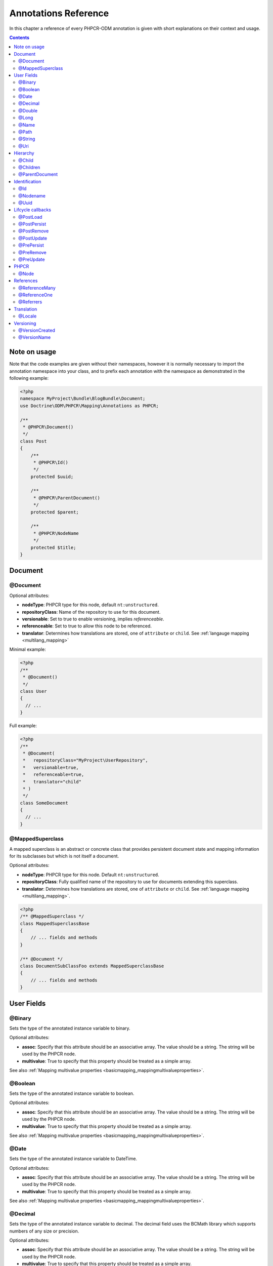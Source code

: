Annotations Reference
=====================

In this chapter a reference of every PHPCR-ODM annotation is given with short
explanations on their context and usage.

.. contents::

Note on usage
-------------

Note that the code examples are given without their namespaces, however it is
normally necessary to import the annotation namespace into your class, and to
prefix each annotation with the namespace as demonstrated in the following example:

.. code-block:: php

    <?php
    namespace MyProject\Bundle\BlogBundle\Document;
    use Doctrine\ODM\PHPCR\Mapping\Annotations as PHPCR;

    /**
     * @PHPCR\Document()
     */
    class Post
    {
        /**
         * @PHPCR\Id()
         */
        protected $uuid;

        /**
         * @PHPCR\ParentDocument()
         */
        protected $parent;

        /**
         * @PHPCR\NodeName
         */
        protected $title;
    }

Document
--------

.. _annref_document:

@Document
~~~~~~~~~

Optional attributes:

-  **nodeType**: PHPCR type for this node, default ``nt:unstructured``.
-  **repositoryClass**: Name of the repository to use for this document.
-  **versionable**: Set to true to enable versioning, implies *referenceable*.
-  **referenceable**: Set to true to allow this node to be referenced.
-  **translator**: Determines how translations are stored, one of ``attribute`` or ``child``. See :ref:`langauge mapping <multilang_mapping>`

Minimal example:

.. code-block:: php

   <?php
   /**
    * @Document()
    */
   class User
   {
     // ...
   }

Full example:

.. code-block:: php

   <?php
   /**
    * @Document(
    *   repositoryClass="MyProject\UserRepository",
    *   versionable=true,
    *   referenceable=true,
    *   translator="child"
    * )
    */
   class SomeDocument
   {
     // ...
   }

.. _annref_mappedsuperclass:

@MappedSuperclass
~~~~~~~~~~~~~~~~~

A mapped superclass is an abstract or concrete class that provides
persistent document state and mapping information for its subclasses
but which is not itself a document.

Optional attributes:

-  **nodeType**: PHPCR type for this node. Default ``nt:unstructured``.
-  **repositoryClass**: Fully qualified name of the repository to use for 
   documents extending this superclass.
-  **translator**: Determines how translations are stored, one of ``attribute`` 
   or ``child``. See :ref:`language mapping <multilang_mapping>`.

.. code-block:: php

    <?php
    /** @MappedSuperclass */
    class MappedSuperclassBase
    {
        // ... fields and methods
    }

    /** @Document */
    class DocumentSubClassFoo extends MappedSuperclassBase
    {
        // ... fields and methods
    } 


User Fields
-----------

.. _annref_binary:

@Binary
~~~~~~~

Sets the type of the annotated instance variable to binary.

Optional attributes:

- **assoc**: Specify that this attribute should be an associative array. The value should be a string. The string will be used by the PHPCR node.
- **multivalue**: True to specify that this property should be treated as a simple array. 

See also :ref:`Mapping multivalue properties <basicmapping_mappingmultivalueproperties>`.

.. _annref_boolean:

@Boolean
~~~~~~~~

Sets the type of the annotated instance variable to boolean.

Optional attributes:

- **assoc**: Specify that this attribute should be an associative array. The value should be a string. The string will be used by the PHPCR node.
- **multivalue**: True to specify that this property should be treated as a simple array. 

See also :ref:`Mapping multivalue properties <basicmapping_mappingmultivalueproperties>`.

.. _annref_date:

@Date
~~~~~

Sets the type of the annotated instance variable to DateTime.

Optional attributes:

- **assoc**: Specify that this attribute should be an associative array. The value should be a string. The string will be used by the PHPCR node.
- **multivalue**: True to specify that this property should be treated as a simple array. 

See also :ref:`Mapping multivalue properties <basicmapping_mappingmultivalueproperties>`.

.. _annref_decimal:

@Decimal
~~~~~~~~

Sets the type of the annotated instance variable to decimal. The decimal field 
uses the BCMath library which supports numbers of any size or precision.

Optional attributes:

- **assoc**: Specify that this attribute should be an associative array. The value should be a string. The string will be used by the PHPCR node.
- **multivalue**: True to specify that this property should be treated as a simple array. 

See also :ref:`Mapping multivalue properties <basicmapping_mappingmultivalueproperties>`.

.. _annref_double:

@Double
~~~~~~~

Sets the type of the annotated instance variable to double. The PHP type will be **float**.

Optional attributes:

- **assoc**: Specify that this attribute should be an associative array. The value should be a string. The string will be used by the PHPCR node.
- **multivalue**: True to specify that this property should be treated as a simple array. 

See also :ref:`Mapping multivalue properties <basicmapping_mappingmultivalueproperties>`.


.. _annref_long:

@Long
~~~~~

Sets the type of the annotated instance variable to long. The PHP type will be **integer**.

Optional attributes:

- **assoc**: Specify that this attribute should be an associative array. The value should be a string. The string will be used by the PHPCR node.
- **multivalue**: True to specify that this property should be treated as a simple array. 

See also :ref:`Mapping multivalue properties <basicmapping_mappingmultivalueproperties>`.
    
.. _annref_name:

@Name
~~~~~

The annotated instance variable must be a valid XML CNAME value and
can be used to store a valid node name.

Optional attributes:

- **assoc**: Specify that this attribute should be an associative array. The value should be a string. The string will be used by the PHPCR node.
- **multivalue**: True to specify that this property should be treated as a simple array. 

See also :ref:`Mapping multivalue properties <basicmapping_mappingmultivalueproperties>`.

.. _annref_path:

@Path
~~~~~

The annotated instance variable must be a valid PHPCR node path and can be used to
store an arbitrary reference to another node.

Optional attributes:

- **assoc**: Specify that this attribute should be an associative array. The value should be a string. The string will be used by the PHPCR node.
- **multivalue**: True to specify that this property should be treated as a simple array. 

See also :ref:`Mapping multivalue properties <basicmapping_mappingmultivalueproperties>`.

.. _annref_string:

@String
~~~~~~~

Sets the type of the annotated instance variable to string.

Optional attributes:

- **assoc**: Specify that this attribute should be an associative array. The value should be a string. The string will be used by the PHPCR node.
- **multivalue**: True to specify that this property should be treated as a simple array. 

See also :ref:`Mapping multivalue properties <basicmapping_mappingmultivalueproperties>`.

.. _annref_uri:

@Uri
~~~~

The annotated instance variable will be validated as an URI.

Optional attributes:

- **assoc**: Specify that this attribute should be an associative array. The value should be a string. The string will be used by the PHPCR node.
- **multivalue**: True to specify that this property should be treated as a simple array. 

See also :ref:`Mapping multivalue properties <basicmapping_mappingmultivalueproperties>`.

Hierarchy
---------

.. _annref_child:

@Child
~~~~~~

Required attributes:

- **name**: Node name of the child document to map, this should be a string.

.. _annref_children:

@Children
~~~~~~~~~

Optional attributes:

- **filter**: Child name filter; only return children whose names match the given filter.
- **fetchDepth**: Performance optimisation, number of levels to pre-fetch and cache, 
  this should be an integer.
- **ignoreUntranslated**: Set to false to *not* throw exceptions on untranslated child
  documents.

.. code-block:: php

   <?php
    /** 
     * @Children(filter="a*", fetchDepth=3)
     */
    private $children;

.. _annref_parentdocument:

@ParentDocument
~~~~~~~~~~~~~~~

The annotated instance variable will contain the nodes parent document. Assigning
a different parent will result in a move operation.

Identification
--------------

.. _annref_id:

@Id
~~~

The annotated instance variable will be marked as the document identifier.
See :ref:`identifiers <basicmapping_identifiers>`.

Required attributes:

- **strategy**: How to generate IDs, one of ``NONE``, ``REPOSITORY``, ``ASSIGNED`` or ``PARENT``, default
  is ``PARENT`` See :ref:`generation strategies <basicmapping_identifier_generation_strategies>`.

.. code-block:: php

   <?php
   /**
    * @Id()
    */
   protected $id; // e.g. /path/to/mydocument

.. _annref_nodename:

@Nodename
~~~~~~~~~

Mark the annotated instance variable as representing the name of the node. The name
of the node is the last part of the path. Changing the marked variable will update
the node path.

.. code-block:: php

   <?php
   /**
    * @Id()
    */
   protected $id; // e.g. /path/to/mydocument

   /**
    * @NodeName()
    */
   protected $nodeName; // e.g. mydocument

.. _annref_uuid:

@Uuid
~~~~~

The annotated instance variable will be populated with a UUID 
(Universally Unique Identifier). The UUID is immutable. For
this field to be reliably populated the document should be
*referenceable*.

.. code-block:: php

   <?php
   /**
    * @Uuid()
    */
   protected $uuid; // e.g. 508d6621-0c20-4972-bf0e-0278ccabe6e5 

Lifcycle callbacks
------------------

.. note::

   Unlike the Doctrine ORM it is **not** necessary to specify a @HasLifecycleCallbacks
   annotation.

.. _annref_postload:

@PostLoad
~~~~~~~~~~~

Life cycle callback. The marked method will be called automatically on the ``postLoad``
event. See :ref:`life cycle callbacks <events_lifecyclecallbacks>`

.. code-block:: php

   <?php
    /** 
     * @PostLoad 
     */
    public function doSomethingOnPostLoad()
    {
       // ... do something after the Document has been loaded
    }

.. _annref_postpersist:

@PostPersist
~~~~~~~~~~~~~~

Life cycle callback. The marked method will be called automatically on the ``postPersist``
event. See :ref:`life cycle callbacks <events_lifecyclecallbacks>`

.. code-block:: php

   <?php
    /** 
     * @PostPersist 
     */
    public function doSomethingOnPostPersist()
    {
      // ... do something after the document has been persisted
    }

.. _annref_postremove:

@PostRemove
~~~~~~~~~~~~~

Life cycle callback. The marked method will be called automatically on the ``postRemove``
event. See :ref:`life cycle callbacks <events_lifecyclecallbacks>`

.. code-block:: php

   <?php
    /** 
     * @PostRemove
     */
    public function doSomethingOnPostRemove()
    {
      // ... do something after the document has been removed
    }

.. _annref_postupdate:

@PostUpdate
~~~~~~~~~~~~~

Life cycle callback. The marked method will be called automatically on the ``postUpdate``
event. See :ref:`life cycle callbacks <events_lifecyclecallbacks>`

.. code-block:: php

   <?php
    /** 
     * @PostUpdate
     */
    public function doSomethingOnPostUpdate()
    {
      // ... do something after the document has been updated
    }

.. _annref_prepersist:

@PrePersist
~~~~~~~~~~~

Life cycle callback. The marked method will be called automatically on the ``prePersist``
event. See :ref:`life cycle callbacks <events_lifecyclecallbacks>`

.. code-block:: php

   <?php
    /** 
     * @PrePersist
     */
    public function doSomethingOnPrePersist()
    {
      // ... do something before the document has been persisted
    }

.. _annref_preremove:

@PreRemove
~~~~~~~~~~~~

Life cycle callback. The marked method will be called automatically on the ``preRemove``
event. See :ref:`life cycle callbacks <events_lifecyclecallbacks>`

.. code-block:: php

   <?php
    /** 
     * @PreRemove
     */
    public function doSomethingOnPreRemove()
    {
      // ... do something before the document has been removed
    }

.. _annref_preupdate:

@PreUpdate
~~~~~~~~~~~~

Life cycle callback. The marked method will be called automatically on the ``preUpdate``
event. See :ref:`life cycle callbacks <events_lifecyclecallbacks>`


.. code-block:: php

   <?php
    /** 
     * @PreUpdate
     */
    public function doSomethingOnPreUpdate()
    {
      // ... do something before the document has been updated
    }

PHPCR
-----

.. _annref_node:

@Node
~~~~~

The annotated instance variable will be populated with the underlying
PHPCR node. See :ref:`node field mapping <phpcraccess_nodefieldmapping>`.

References
----------

.. _annref_referencemany:

@ReferenceMany
~~~~~~~~~~~~~~

Optional attributes:

-  **targetDocument**: Specify type of target document class. Note that this
   is an optional parameter and by default you can associate *any* document.
-  **strategy**: One of ``weak``, ``hard`` or ``path``. See :ref:`reference other documents <associationmapping_referenceotherdocuments>`.

.. code-block:: php

   <?php
   /**
    * @ReferenceMany(targetDocument="Phonenumber", strategy="hard")
    */
    protected $phonenumbers;

.. _annref_referenceone:

@ReferenceOne
~~~~~~~~~~~~~

Optional attributes:

-  **targetDocument**: Specify type of target document class. Note that this
   is an optional parameter and by default you can associate *any* document.
-  **strategy**: One of `weak`, `hard` or `path`. See :ref:`reference other documents <associationmapping_referenceotherdocuments>`.

.. _annref_referrers:

@Referrers
~~~~~~~~~~

Mark the annotated instance variable to contain the documents which refer to this document.

Optional attributes:

-  **filter**: Filters referrers by the referencing property name.
-  **referenceType**: One of ``weak`` or ``hard``.

.. code-block:: 

   <?php
   /**
    * @Referrers(filter="myapp:mycustomnode | a*", referenceType="hard")
    */
   protected $myReferrers;


Translation
-----------

.. _annref_locale:

@Locale
~~~~~~~

Identifies the annotated instance variable as the field in which to store
the documents current locale. This field applies only to translated documents.

Versioning
----------

.. _annref_versioncreated:

@VersionCreated
~~~~~~~~~~~~~~~

The annotated instance variable will be populated with the date
that the current document version was created. Applies only to
documents with the versionable attribute.

.. _annref_versionname:

@VersionName
~~~~~~~~~~~~

The annotated instance variable will be populated with the name
of the current version as given by PHPCR.
